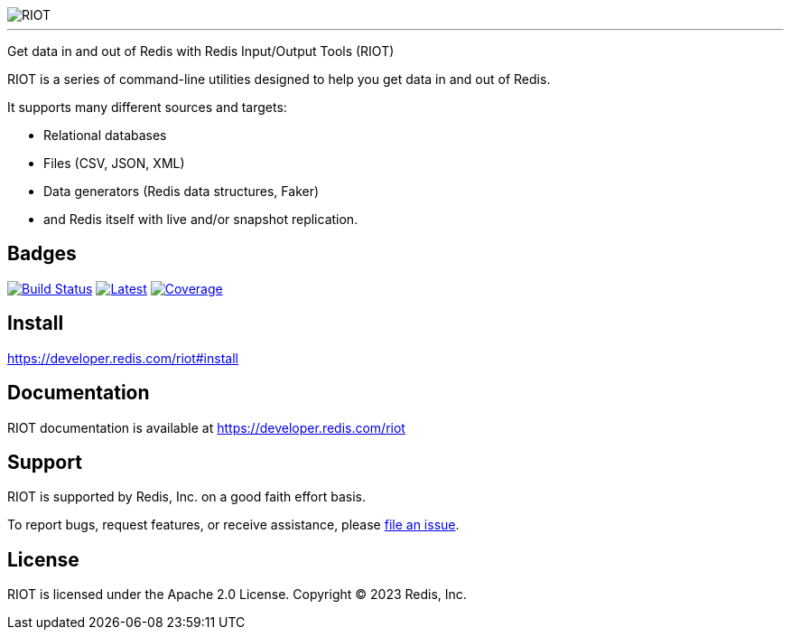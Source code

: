 :linkattrs:
:project-owner:   redis-developer
:project-name:    riot
:project-group:   com.redis
:project-version: 2.19.0
:project-title:   RIOT

image::src/media/banner.png[RIOT]

---

Get data in and out of Redis with Redis Input/Output Tools ({project-title})

{project-title} is a series of command-line utilities designed to help you get data in and out of Redis.

It supports many different sources and targets:

* Relational databases
* Files (CSV, JSON, XML)
* Data generators (Redis data structures, Faker)
* and Redis itself with live and/or snapshot replication.

== Badges

image:https://github.com/{project-owner}/{project-name}/actions/workflows/early-access.yml/badge.svg["Build Status", link="https://github.com/{project-owner}/{project-name}/actions/workflows/early-access.yml"]
image:https://img.shields.io/github/release/{project-owner}/{project-name}.svg["Latest", link="https://github.com/{project-owner}/{project-name}/releases/latest"]
image:https://codecov.io/gh/{project-owner}/{project-name}/branch/master/graph/badge.svg?token=LDK7BAJLJI["Coverage", link="https://codecov.io/gh/{project-owner}/{project-name}"]

== Install

https://developer.redis.com/riot#install

== Documentation

{project-title} documentation is available at https://developer.redis.com/riot

== Support

{project-title} is supported by Redis, Inc. on a good faith effort basis.

To report bugs, request features, or receive assistance, please https://github.com/{project-owner}/{project-name}/issues[file an issue].

== License

{project-title} is licensed under the Apache 2.0 License.
Copyright (C) 2023 Redis, Inc.